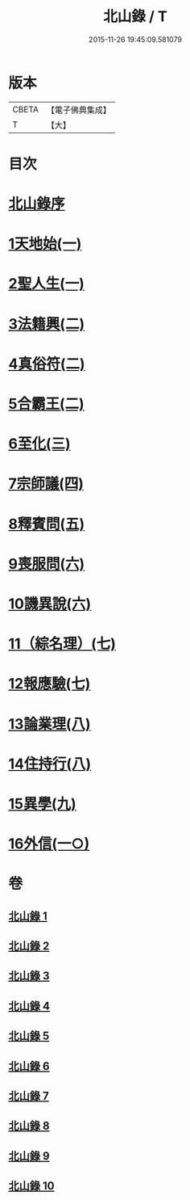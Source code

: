 #+TITLE: 北山錄 / T
#+DATE: 2015-11-26 19:45:09.581079
* 版本
 |     CBETA|【電子佛典集成】|
 |         T|【大】     |

* 目次
* [[file:KR6r0146_001.txt::001-0573a4][北山錄序]]
* [[file:KR6r0146_001.txt::0573b16][1天地始(一)]]
* [[file:KR6r0146_001.txt::0577a17][2聖人生(一)]]
* [[file:KR6r0146_002.txt::002-0580a27][3法籍興(二)]]
* [[file:KR6r0146_002.txt::0583b14][4真俗符(二)]]
* [[file:KR6r0146_003.txt::003-0585c23][5合霸王(二)]]
* [[file:KR6r0146_003.txt::0590c25][6至化(三)]]
* [[file:KR6r0146_004.txt::004-0594b11][7宗師議(四)]]
* [[file:KR6r0146_005.txt::005-0600b10][8釋賓問(五)]]
* [[file:KR6r0146_006.txt::006-0607c11][9喪服問(六)]]
* [[file:KR6r0146_006.txt::0610a15][10譏異說(六)]]
* [[file:KR6r0146_007.txt::007-0615a6][11（綜名理）(七)]]
* [[file:KR6r0146_007.txt::0618b18][12報應驗(七)]]
* [[file:KR6r0146_008.txt::008-0619c27][13論業理(八)]]
* [[file:KR6r0146_008.txt::0622c14][14住持行(八)]]
* [[file:KR6r0146_009.txt::009-0626b20][15異學(九)]]
* [[file:KR6r0146_010.txt::010-0630c27][16外信(一○)]]
* 卷
** [[file:KR6r0146_001.txt][北山錄 1]]
** [[file:KR6r0146_002.txt][北山錄 2]]
** [[file:KR6r0146_003.txt][北山錄 3]]
** [[file:KR6r0146_004.txt][北山錄 4]]
** [[file:KR6r0146_005.txt][北山錄 5]]
** [[file:KR6r0146_006.txt][北山錄 6]]
** [[file:KR6r0146_007.txt][北山錄 7]]
** [[file:KR6r0146_008.txt][北山錄 8]]
** [[file:KR6r0146_009.txt][北山錄 9]]
** [[file:KR6r0146_010.txt][北山錄 10]]
